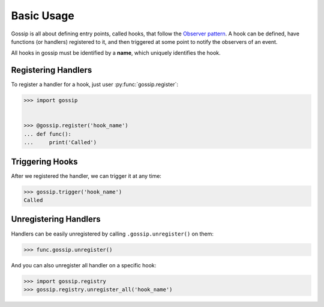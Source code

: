 Basic Usage
===========

Gossip is all about defining entry points, called hooks, that follow the `Observer pattern <http://en.wikipedia.org/wiki/Observer_pattern>`_. A hook can be defined, have functions (or handlers) registered to it, and then triggered at some point to notify the observers of an event. 

All hooks in gossip must be identified by a **name**, which uniquely identifies the hook.

Registering Handlers
--------------------

To register a handler for a hook, just user :py:func:`gossip.register`:

.. code-block:: python

		>>> import gossip
		
		
		>>> @gossip.register('hook_name')
		... def func():
		...     print('Called')

Triggering Hooks
----------------

After we registered the handler, we can trigger it at any time:

.. code-block:: python

		>>> gossip.trigger('hook_name')
		Called


Unregistering Handlers
----------------------

Handlers can be easily unregistered by calling ``.gossip.unregister()`` on them:

.. code-block:: python

		>>> func.gossip.unregister()

And you can also unregister all handler on a specific hook:

.. code-block:: python

		>>> import gossip.registry
		>>> gossip.registry.unregister_all('hook_name')


